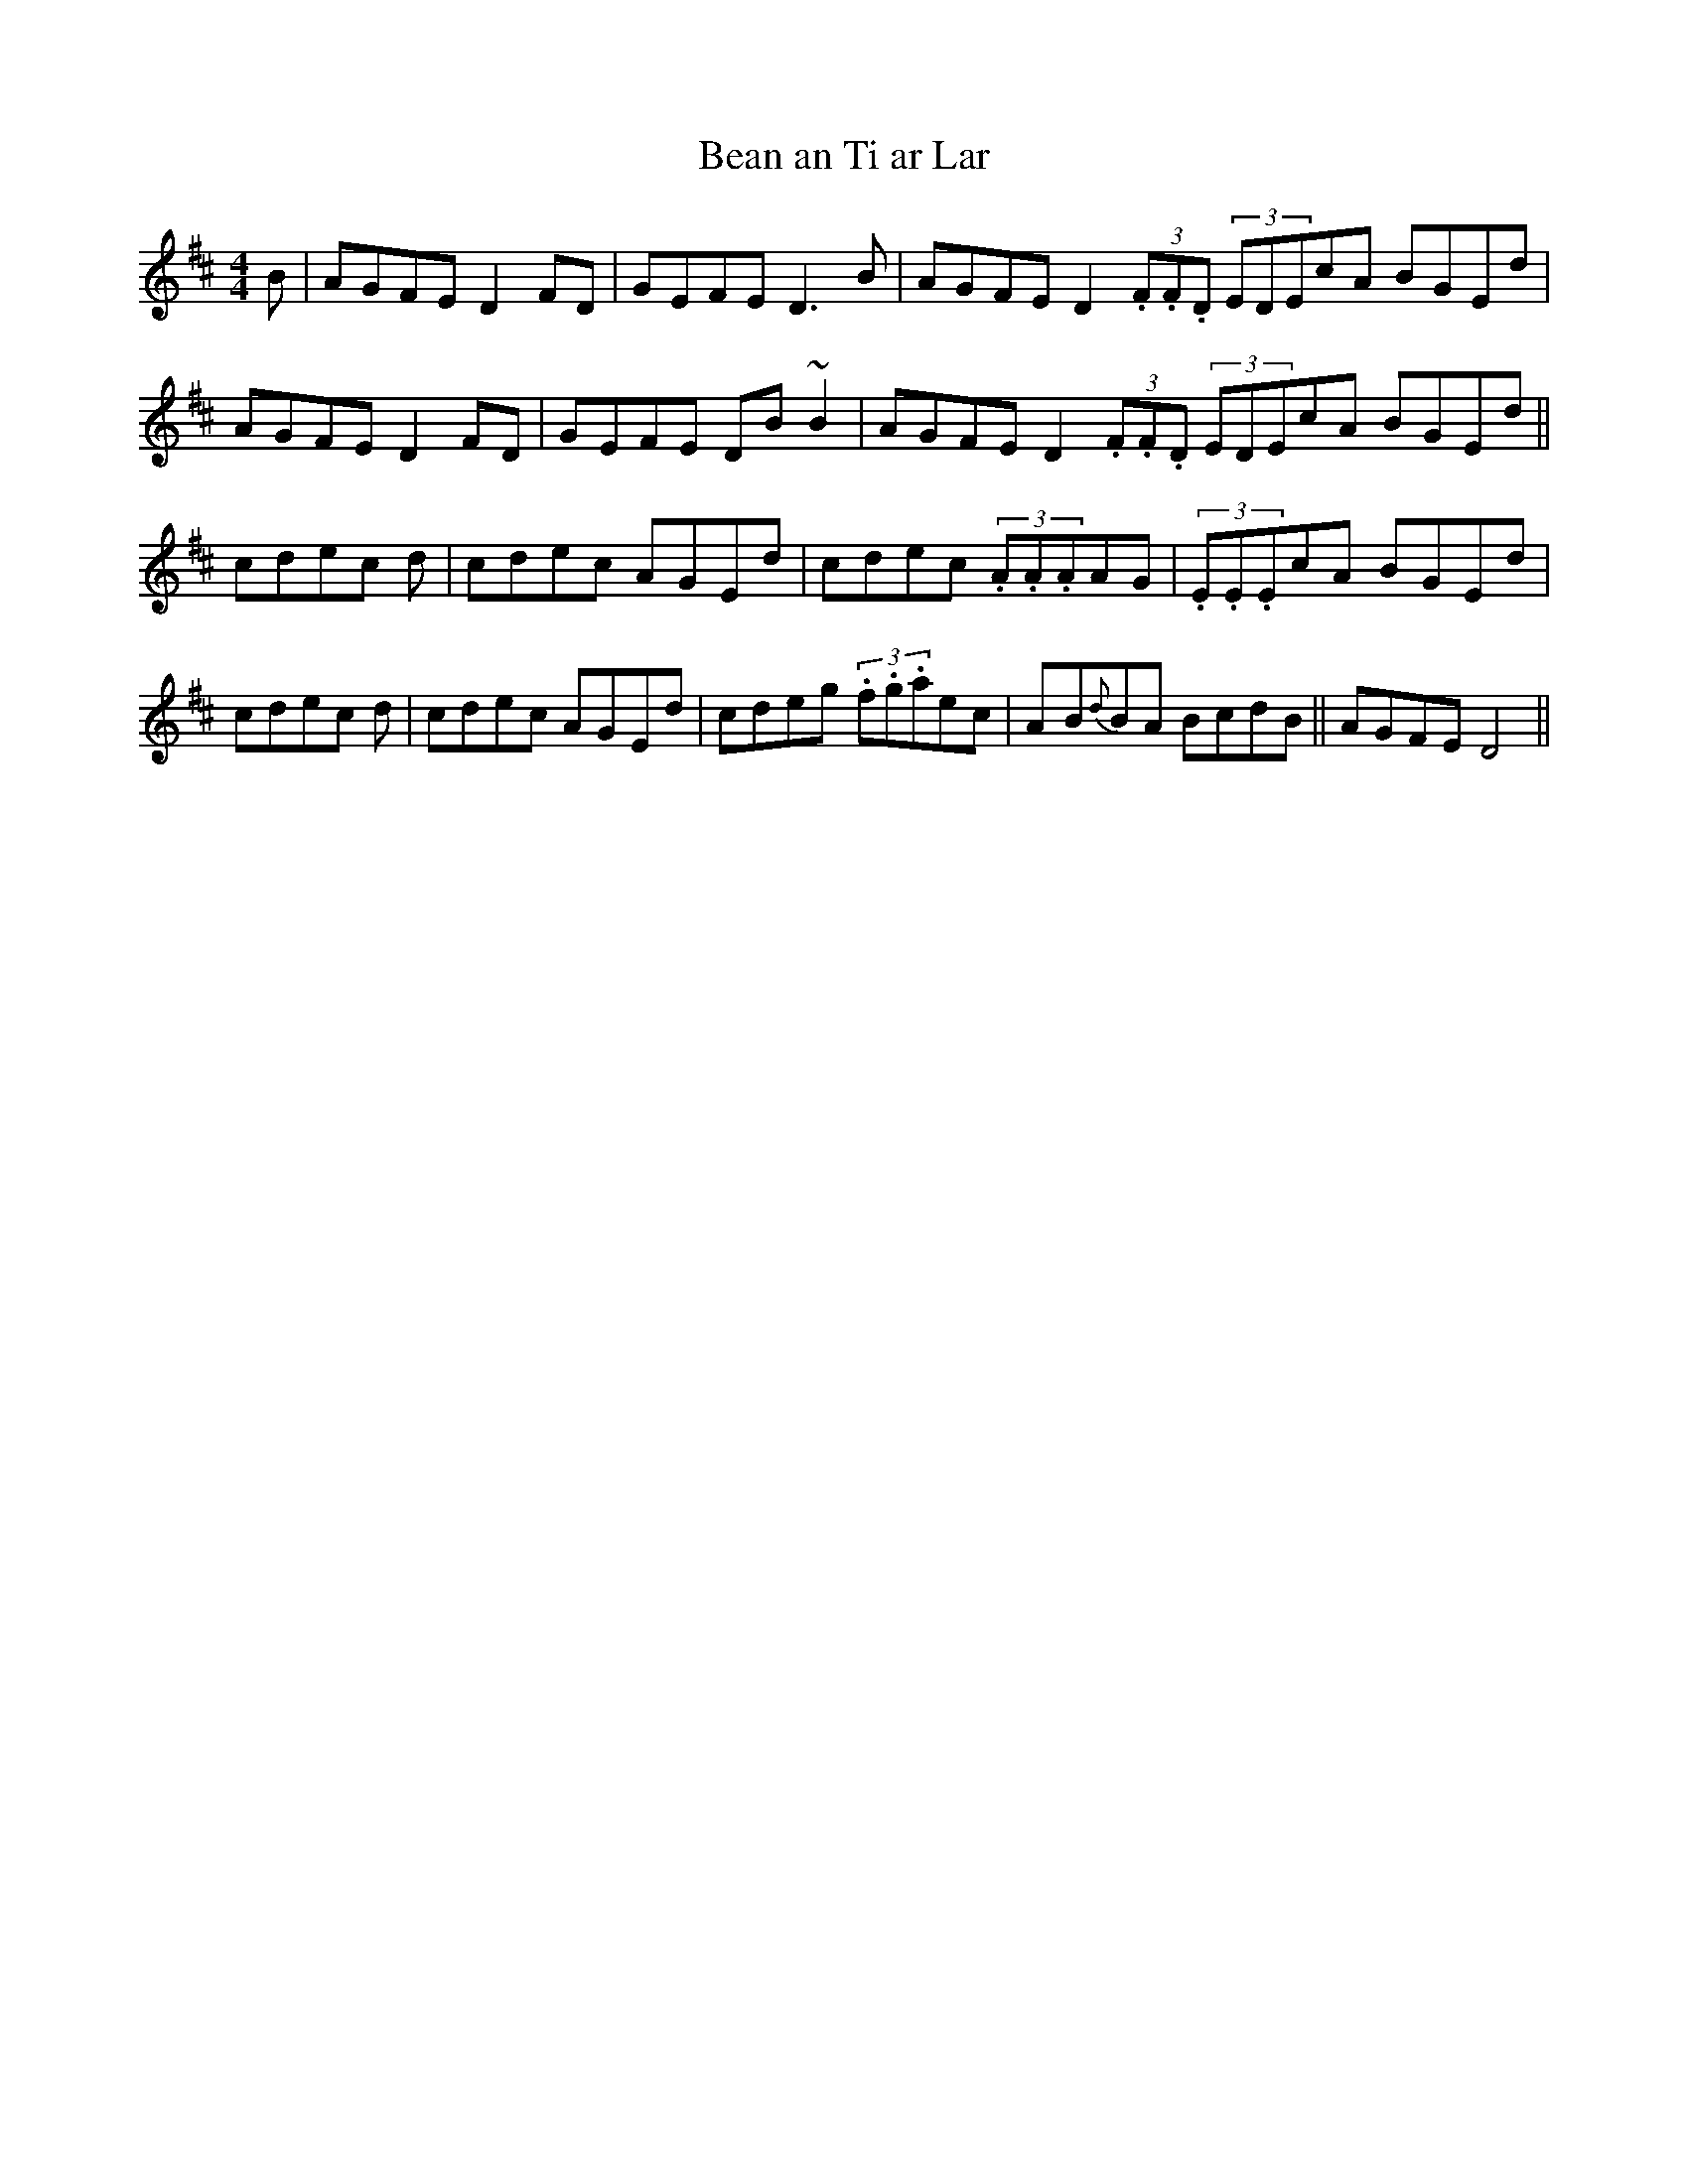 X: 15
T:Bean an Ti ar Lar
M:4/4
L:1/8
S:Tommy Peoples, Donegal (fiddle)
R:Reel
D:From a 70's demo tape
Z:Bernie Stocks
H:The 'D2's  and 'D3's are droned (unison) as much as possible
K:D
B | AGFE D2FD | GEFE D3B | AGFE D2(3.F.F.D (3EDEcA BGEd |
AGFE D2FD | GEFE DB~B2 | AGFE D2(3.F.F.D (3EDEcA BGEd ||
cdec +A3E3+d | cdec AGEd | cdec (3.A.A.AAG | (3.E.E.EcA BGEd |
cdec +A3E3+d | cdec AGEd | cdeg (3.f.g.aec | A-B{d}BA BcdB || AGFE D4 ||
